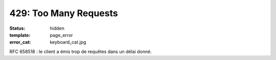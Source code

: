 ======================
429: Too Many Requests
======================
:status: hidden
:template: page_error
:error_cat: keyboard_cat.jpg

RFC 658518 : le client a émis trop de requêtes dans un délai donné.
